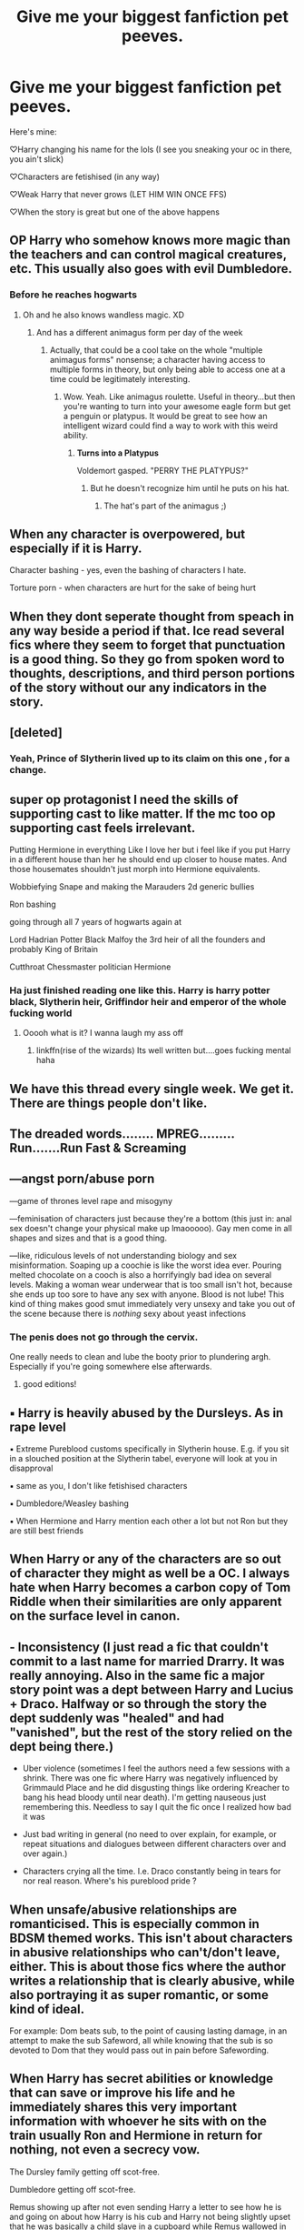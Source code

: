 #+TITLE: Give me your biggest fanfiction pet peeves.

* Give me your biggest fanfiction pet peeves.
:PROPERTIES:
:Author: Ghosty_Bee
:Score: 10
:DateUnix: 1606191000.0
:DateShort: 2020-Nov-24
:FlairText: Discussion
:END:
Here's mine:

♡Harry changing his name for the lols (I see you sneaking your oc in there, you ain't slick)

♡Characters are fetishised (in any way)

♡Weak Harry that never grows (LET HIM WIN ONCE FFS)

♡When the story is great but one of the above happens


** OP Harry who somehow knows more magic than the teachers and can control magical creatures, etc. This usually also goes with evil Dumbledore.
:PROPERTIES:
:Author: samgarrison
:Score: 23
:DateUnix: 1606191142.0
:DateShort: 2020-Nov-24
:END:

*** Before he reaches hogwarts
:PROPERTIES:
:Author: righteousronin
:Score: 7
:DateUnix: 1606191250.0
:DateShort: 2020-Nov-24
:END:

**** Oh and he also knows wandless magic. XD
:PROPERTIES:
:Author: samgarrison
:Score: 5
:DateUnix: 1606191286.0
:DateShort: 2020-Nov-24
:END:

***** And has a different animagus form per day of the week
:PROPERTIES:
:Author: Jon_Riptide
:Score: 7
:DateUnix: 1606195311.0
:DateShort: 2020-Nov-24
:END:

****** Actually, that could be a cool take on the whole "multiple animagus forms" nonsense; a character having access to multiple forms in theory, but only being able to access one at a time could be legitimately interesting.
:PROPERTIES:
:Author: DeliSoupItExplodes
:Score: 6
:DateUnix: 1606213613.0
:DateShort: 2020-Nov-24
:END:

******* Wow. Yeah. Like animagus roulette. Useful in theory...but then you're wanting to turn into your awesome eagle form but get a penguin or platypus. It would be great to see how an intelligent wizard could find a way to work with this weird ability.
:PROPERTIES:
:Author: samgarrison
:Score: 6
:DateUnix: 1606215227.0
:DateShort: 2020-Nov-24
:END:

******** *Turns into a Platypus*

Voldemort gasped. "PERRY THE PLATYPUS?"
:PROPERTIES:
:Author: White_fri2z
:Score: 10
:DateUnix: 1606216290.0
:DateShort: 2020-Nov-24
:END:

********* But he doesn't recognize him until he puts on his hat.
:PROPERTIES:
:Author: JennaSayquah
:Score: 4
:DateUnix: 1606228608.0
:DateShort: 2020-Nov-24
:END:

********** The hat's part of the animagus ;)
:PROPERTIES:
:Author: Mishcl
:Score: 2
:DateUnix: 1606268702.0
:DateShort: 2020-Nov-25
:END:


** When any character is overpowered, but especially if it is Harry.

Character bashing - yes, even the bashing of characters I hate.

Torture porn - when characters are hurt for the sake of being hurt
:PROPERTIES:
:Author: BlueThePineapple
:Score: 8
:DateUnix: 1606191370.0
:DateShort: 2020-Nov-24
:END:


** When they dont seperate thought from speach in any way beside a period if that. Ice read several fics where they seem to forget that punctuation is a good thing. So they go from spoken word to thoughts, descriptions, and third person portions of the story without our any indicators in the story.
:PROPERTIES:
:Author: sue7698
:Score: 7
:DateUnix: 1606192723.0
:DateShort: 2020-Nov-24
:END:


** [deleted]
:PROPERTIES:
:Score: 7
:DateUnix: 1606211401.0
:DateShort: 2020-Nov-24
:END:

*** Yeah, Prince of Slytherin lived up to its claim on this one , for a change.
:PROPERTIES:
:Author: 100beep
:Score: 5
:DateUnix: 1606236821.0
:DateShort: 2020-Nov-24
:END:


** super op protagonist I need the skills of supporting cast to like matter. If the mc too op supporting cast feels irrelevant.

Putting Hermione in everything Like I love her but i feel like if you put Harry in a different house than her he should end up closer to house mates. And those housemates shouldn't just morph into Hermione equivalents.

Wobbiefying Snape and making the Marauders 2d generic bullies

Ron bashing

going through all 7 years of hogwarts again at

Lord Hadrian Potter Black Malfoy the 3rd heir of all the founders and probably King of Britain

Cutthroat Chessmaster politician Hermione
:PROPERTIES:
:Author: literaltrashgoblin
:Score: 6
:DateUnix: 1606192594.0
:DateShort: 2020-Nov-24
:END:

*** Ha just finished reading one like this. Harry is harry potter black, Slytherin heir, Griffindor heir and *emperor of the whole fucking world*
:PROPERTIES:
:Author: NotQuiteAsCool
:Score: 3
:DateUnix: 1606206590.0
:DateShort: 2020-Nov-24
:END:

**** Ooooh what is it? I wanna laugh my ass off
:PROPERTIES:
:Author: Ghosty_Bee
:Score: 1
:DateUnix: 1606207586.0
:DateShort: 2020-Nov-24
:END:

***** linkffn(rise of the wizards) Its well written but....goes fucking mental haha
:PROPERTIES:
:Author: NotQuiteAsCool
:Score: 1
:DateUnix: 1606209079.0
:DateShort: 2020-Nov-24
:END:


** We have this thread every single week. We get it. There are things people don't like.
:PROPERTIES:
:Author: Welfycat
:Score: 17
:DateUnix: 1606192757.0
:DateShort: 2020-Nov-24
:END:


** The dreaded words........ MPREG......... Run.......Run Fast & Screaming
:PROPERTIES:
:Author: urlias
:Score: 11
:DateUnix: 1606199175.0
:DateShort: 2020-Nov-24
:END:


** ---angst porn/abuse porn

---game of thrones level rape and misogyny

---feminisation of characters just because they're a bottom (this just in: anal sex doesn't change your physical make up lmaooooo). Gay men come in all shapes and sizes and that is a good thing.

---like, ridiculous levels of not understanding biology and sex misinformation. Soaping up a coochie is like the worst idea ever. Pouring melted chocolate on a cooch is also a horrifyingly bad idea on several levels. Making a woman wear underwear that is too small isn't hot, because she ends up too sore to have any sex with anyone. Blood is not lube! This kind of thing makes good smut immediately very unsexy and take you out of the scene because there is /nothing/ sexy about yeast infections
:PROPERTIES:
:Author: karigan_g
:Score: 4
:DateUnix: 1606248692.0
:DateShort: 2020-Nov-24
:END:

*** The penis does not go through the cervix.

One really needs to clean and lube the booty prior to plundering argh. Especially if you're going somewhere else afterwards.
:PROPERTIES:
:Author: horrorshowjack
:Score: 3
:DateUnix: 1606261175.0
:DateShort: 2020-Nov-25
:END:

**** good editions!
:PROPERTIES:
:Author: karigan_g
:Score: 1
:DateUnix: 1606263523.0
:DateShort: 2020-Nov-25
:END:


** ▪ Harry is heavily abused by the Dursleys. As in rape level

▪ Extreme Pureblood customs specifically in Slytherin house. E.g. if you sit in a slouched position at the Slytherin tabel, everyone will look at you in disapproval

▪ same as you, I don't like fetishised characters

▪ Dumbledore/Weasley bashing

▪ When Hermione and Harry mention each other a lot but not Ron but they are still best friends
:PROPERTIES:
:Author: hp_777
:Score: 6
:DateUnix: 1606204043.0
:DateShort: 2020-Nov-24
:END:


** When Harry or any of the characters are so out of character they might as well be a OC. I always hate when Harry becomes a carbon copy of Tom Riddle when their similarities are only apparent on the surface level in canon.
:PROPERTIES:
:Author: Snegurochkaa
:Score: 3
:DateUnix: 1606242582.0
:DateShort: 2020-Nov-24
:END:


** - Inconsistency (I just read a fic that couldn't commit to a last name for married Drarry. It was really annoying. Also in the same fic a major story point was a dept between Harry and Lucius + Draco. Halfway or so through the story the dept suddenly was "healed" and had "vanished", but the rest of the story relied on the dept being there.)

- Uber violence (sometimes I feel the authors need a few sessions with a shrink. There was one fic where Harry was negatively influenced by Grimmauld Place and he did disgusting things like ordering Kreacher to bang his head bloody until near death). I'm getting nauseous just remembering this. Needless to say I quit the fic once I realized how bad it was

- Just bad writing in general (no need to over explain, for example, or repeat situations and dialogues between different characters over and over again.)

- Characters crying all the time. I.e. Draco constantly being in tears for nor real reason. Where's his pureblood pride ?
:PROPERTIES:
:Author: Fireball_H
:Score: 2
:DateUnix: 1606221097.0
:DateShort: 2020-Nov-24
:END:


** When unsafe/abusive relationships are romanticised. This is especially common in BDSM themed works. This isn't about characters in abusive relationships who can't/don't leave, either. This is about those fics where the author writes a relationship that is clearly abusive, while also portraying it as super romantic, or some kind of ideal.

For example: Dom beats sub, to the point of causing lasting damage, in an attempt to make the sub Safeword, all while knowing that the sub is so devoted to Dom that they would pass out in pain before Safewording.
:PROPERTIES:
:Author: Sigyn99
:Score: 2
:DateUnix: 1606223570.0
:DateShort: 2020-Nov-24
:END:


** When Harry has secret abilities or knowledge that can save or improve his life and he immediately shares this very important information with whoever he sits with on the train usually Ron and Hermione in return for nothing, not even a secrecy vow.

The Dursley family getting off scot-free.

Dumbledore getting off scot-free.

Remus showing up after not even sending Harry a letter to see how he is and going on about how Harry is his cub and Harry not being slightly upset that he was basically a child slave in a cupboard while Remus wallowed in self-pity

Harry not even waiting for an apology from Ron and Hermione to forgive them when they blow him off.
:PROPERTIES:
:Author: seiran5x5
:Score: 2
:DateUnix: 1606242267.0
:DateShort: 2020-Nov-24
:END:


** This thread appearing every single day.
:PROPERTIES:
:Author: Uncommonality
:Score: 2
:DateUnix: 1606260522.0
:DateShort: 2020-Nov-25
:END:


** A/B/O
:PROPERTIES:
:Author: HELLOOOOOOooooot
:Score: 3
:DateUnix: 1606205884.0
:DateShort: 2020-Nov-24
:END:


** Weh dialogues are written between '. Like 'That's no what you throught would happen, huh?'

Like, no. That is not dialogues. And it hurts to read this. Use " like everyone else.
:PROPERTIES:
:Author: White_fri2z
:Score: -1
:DateUnix: 1606216675.0
:DateShort: 2020-Nov-24
:END:

*** That's a legitimate form of quotations, it's even used in the UK versions of Harry Potter books...
:PROPERTIES:
:Author: Mishcl
:Score: 5
:DateUnix: 1606225865.0
:DateShort: 2020-Nov-24
:END:

**** They're probably used to reading books where “this is talking” and ‘this is thinking'. I feel like a lot of people find it difficult to go from “this” to ‘this' because their brains been trained to use the different quotations to differentiate between dialogue and internal monologging. Sometimes people skim over the characters internal thoughts, but generally everyone reads dialogue. Accidentally skipping past important dialogue because the quotation marks used made you think it was just the characters thoughts can get frustrating.
:PROPERTIES:
:Author: ImJustLaurie
:Score: 2
:DateUnix: 1606233699.0
:DateShort: 2020-Nov-24
:END:

***** Interesting, I suppose that would be frustrating. However, there are some excellent books and fan fiction out there that uses this form of quotation and I don't think it's fair to toss them aside because of that haha. Of course, to each their own.
:PROPERTIES:
:Author: Mishcl
:Score: 2
:DateUnix: 1606251740.0
:DateShort: 2020-Nov-25
:END:


**** That's fine and good for UK fanfic readers. What about the rest of the English speaking world?
:PROPERTIES:
:Author: Miodrag_Arcwright
:Score: -1
:DateUnix: 1606240693.0
:DateShort: 2020-Nov-24
:END:

***** ...it's a bloody quotation mark mate, I grew up with (“), and found reading (‘) easy enough albeit odd at first. You either learn that people across the world do things differently and that's okay, or you stay the way you are and just don't read books with (‘). I'd like to point out, if you're the one tossing a good book away that's well written because of its quotation marks that's on you, not the author.
:PROPERTIES:
:Author: Mishcl
:Score: 2
:DateUnix: 1606252025.0
:DateShort: 2020-Nov-25
:END:

****** Calm down, I was being facetious.
:PROPERTIES:
:Author: Miodrag_Arcwright
:Score: 0
:DateUnix: 1606252633.0
:DateShort: 2020-Nov-25
:END:

******* My bad then, perhaps a (/s) next time haha. Sorry bout that, it's just there are a lot of people who genuinely think that way lol.
:PROPERTIES:
:Author: Mishcl
:Score: 1
:DateUnix: 1606253301.0
:DateShort: 2020-Nov-25
:END:

******** Oh, not at all. I'm admittedly still relatively new to reddit, so I'm still learning the language so to speak. Is it common to use (/s) to denote sarcasm?
:PROPERTIES:
:Author: Miodrag_Arcwright
:Score: 1
:DateUnix: 1606253385.0
:DateShort: 2020-Nov-25
:END:

********* No worries, yeah it's the thing to do. Welcome to Reddit lol
:PROPERTIES:
:Author: Mishcl
:Score: 1
:DateUnix: 1606253813.0
:DateShort: 2020-Nov-25
:END:
